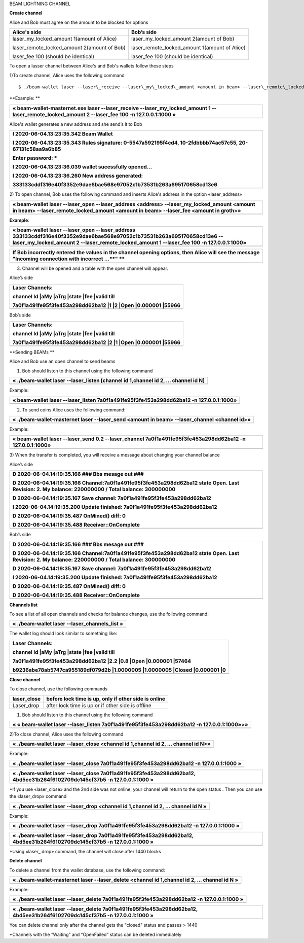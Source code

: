 BEAM LIGHTNING CHANNEL

**Create channel**

Alice and Bob must agree on the amount to be blocked for options

+--------------------------------------------------+----------------------------------------------------+
| **Alice's side**                                 | **Bob’s side**                                     |
+==================================================+====================================================+
| laser\_my\_locked\_amount 1(amount of Alice)     | laser\_my\_locked\_amount 2(amount of Bob)         |
|                                                  |                                                    |
| laser\_remote\_locked\_amount 2(amount of Bob)   | laser\_remote\_locked\_amount 1(amount of Alice)   |
|                                                  |                                                    |
| laser\_fee 100 (should be identical)             | laser\_fee 100 (should be identical)               |
+--------------------------------------------------+----------------------------------------------------+

To open a lasser channel between Alice's and Bob's wallets follow these
steps

1)To create channel, Alice uses the following command
::
   
   $ ./beam-wallet laser --laser\_receive --laser\_my\_locked\_amount <amount in beam> --laser\_remote\_locked\_amount <amount in beam> --laser\_fee <amount in groth»

**Example:
**

+-----------------------------------------------------------------------------------------------------------------------------------------------------------+
| « beam-wallet-masternet.exe laser --laser\_receive --laser\_my\_locked\_amount 1 --laser\_remote\_locked\_amount 2 --laser\_fee 100 -n 127.0.0.1:1000 »   |
+===========================================================================================================================================================+
+-----------------------------------------------------------------------------------------------------------------------------------------------------------+

Alice's wallet generates a new address and she send’s it to Bob

+-----------------------------------------------------------------------------------------------------------+
| I 2020-06-04.13:23:35.342 Beam Wallet                                                                     |
|                                                                                                           |
| I 2020-06-04.13:23:35.343 Rules signature: 0-5547a592195f4cd4, 10-2fdbbbb74ac57c55, 20-67131c58aa9a6b85   |
|                                                                                                           |
| Enter password: \*                                                                                        |
|                                                                                                           |
| I 2020-06-04.13:23:36.039 wallet sucessfully opened...                                                    |
|                                                                                                           |
| I 2020-06-04.13:23:36.260 New address generated:                                                          |
|                                                                                                           |
| 333133cddf316e40f3352e9dae6bae568e97052c1b73531b263a695170658cd13e6                                       |
+===========================================================================================================+
+-----------------------------------------------------------------------------------------------------------+

2) To open channel, Bob uses the following command and inserts Alice's
address in the option «laser\_address»

+----------------------------------------------------------------------------------------------------------------------------------------------------------------------------------------------+
| « beam-wallet laser --laser\_open --laser\_address <address> --laser\_my\_locked\_amount <amount in beam> --laser\_remote\_locked\_amount <amount in beam> --laser\_fee <amount in groth>»   |
+==============================================================================================================================================================================================+
+----------------------------------------------------------------------------------------------------------------------------------------------------------------------------------------------+

**Example**:

+------------------------------------------------------------------------------------------------------------------------------------------------------------------------------------------------------------------------------+
| « beam-wallet laser --laser\_open --laser\_address 333133cddf316e40f3352e9dae6bae568e97052c1b73531b263a695170658cd13e6 --laser\_my\_locked\_amount 2 --laser\_remote\_locked\_amount 1 --laser\_fee 100 -n 127.0.0.1:1000»   |
+==============================================================================================================================================================================================================================+
+------------------------------------------------------------------------------------------------------------------------------------------------------------------------------------------------------------------------------+

+-------------------------------------------------------------------------------------------------------------------------------------------------------+
| If Bob incorrectly entered the values in the channel opening options, then Alice will see the message "Incoming connection with incorrect …\ **" **   |
+=======================================================================================================================================================+
+-------------------------------------------------------------------------------------------------------------------------------------------------------+

3) Сhannel will be opened and a table with the open channel will appear.

Alice’s side

+----------------------------------------------------------------------+
| Laser Channels:                                                      |
|                                                                      |
| channel Id \|aMy \|aTrg \|state \|fee \|valid till                   |
|                                                                      |
| 7a0f1a491fe95f3fe453a298dd62ba12 \|1 \|2 \|Open \|0.000001 \|55966   |
+======================================================================+
+----------------------------------------------------------------------+

Bob’s side

+----------------------------------------------------------------------+
| Laser Channels:                                                      |
|                                                                      |
| channel Id \|aMy \|aTrg \|state \|fee \|valid till                   |
|                                                                      |
| 7a0f1a491fe95f3fe453a298dd62ba12 \|2 \|1 \|Open \|0.000001 \|55966   |
+======================================================================+
+----------------------------------------------------------------------+

**Sending BEAMs **

Alice and Bob use an open channel to send beams

1) Bob should listen to this channel using the following command

+---------------------------------------------------------------------------------------+
| « ./beam-wallet laser --laser\_listen [channel id 1,channel id 2, ... channel id N]   |
+=======================================================================================+
+---------------------------------------------------------------------------------------+

Example:

+-------------------------------------------------------------------------------------------+
| « beam-wallet laser --laser\_listen 7a0f1a491fe95f3fe453a298dd62ba12 -n 127.0.0.1:1000»   |
+===========================================================================================+
+-------------------------------------------------------------------------------------------+

2) To send coins Alice uses the following command:

+-------------------------------------------------------------------------------------------------+
| « ./beam-wallet-masternet laser --laser\_send <amount in beam> --laser\_channel <channel id>»   |
+=================================================================================================+
+-------------------------------------------------------------------------------------------------+

Example:

+--------------------------------------------------------------------------------------------------------------+
| « beam-wallet laser --laser\_send 0.2 --laser\_channel 7a0f1a491fe95f3fe453a298dd62ba12 -n 127.0.0.1:1000»   |
+==============================================================================================================+
+--------------------------------------------------------------------------------------------------------------+

3) When the transfer is completed, you will receive a message about
changing your channel balance

Alice’s side

+-----------------------------------------------------------------------------------------------------------------------------------------------------+
| D 2020-06-04.14:19:35.166 ### Bbs mesage out ###                                                                                                    |
|                                                                                                                                                     |
| D 2020-06-04.14:19:35.166 Channel:7a0f1a491fe95f3fe453a298dd62ba12 state Open. Last Revision: 2. My balance: 220000000 / Total balance: 300000000   |
|                                                                                                                                                     |
| D 2020-06-04.14:19:35.167 Save channel: 7a0f1a491fe95f3fe453a298dd62ba12                                                                            |
|                                                                                                                                                     |
| I 2020-06-04.14:19:35.200 Update finished: 7a0f1a491fe95f3fe453a298dd62ba12                                                                         |
|                                                                                                                                                     |
| D 2020-06-04.14:19:35.487 OnMined() diff: 0                                                                                                         |
|                                                                                                                                                     |
| D 2020-06-04.14:19:35.488 Receiver::OnComplete                                                                                                      |
+=====================================================================================================================================================+
+-----------------------------------------------------------------------------------------------------------------------------------------------------+

Bob’s side

+-----------------------------------------------------------------------------------------------------------------------------------------------------+
| D 2020-06-04.14:19:35.166 ### Bbs mesage out ###                                                                                                    |
|                                                                                                                                                     |
| D 2020-06-04.14:19:35.166 Channel:7a0f1a491fe95f3fe453a298dd62ba12 state Open. Last Revision: 2. My balance: 220000000 / Total balance: 300000000   |
|                                                                                                                                                     |
| D 2020-06-04.14:19:35.167 Save channel: 7a0f1a491fe95f3fe453a298dd62ba12                                                                            |
|                                                                                                                                                     |
| I 2020-06-04.14:19:35.200 Update finished: 7a0f1a491fe95f3fe453a298dd62ba12                                                                         |
|                                                                                                                                                     |
| D 2020-06-04.14:19:35.487 OnMined() diff: 0                                                                                                         |
|                                                                                                                                                     |
| D 2020-06-04.14:19:35.488 Receiver::OnComplete                                                                                                      |
+=====================================================================================================================================================+
+-----------------------------------------------------------------------------------------------------------------------------------------------------+

**Channels list**

To see a list of all open channels and checks for balance changes, use
the following command:

+---------------------------------------------------+
| « ./beam-wallet laser --laser\_channels\_list »   |
+===================================================+
+---------------------------------------------------+

The wallet log should look similar to something like:

+------------------------------------------------------------------------------------+
| Laser Channels:                                                                    |
|                                                                                    |
| channel Id \|aMy \|aTrg \|state \|fee \|valid till                                 |
|                                                                                    |
| 7a0f1a491fe95f3fe453a298dd62ba12 \|2.2 \|0.8 \|Open \|0.000001 \|57464             |
|                                                                                    |
| b9236abe78ab5747ca955189df079d2b \|1.0000005 \|1.0000005 \|Closed \|0.000001 \|0   |
+====================================================================================+
+------------------------------------------------------------------------------------+

**Close channel**

To close channel, use the following commands

+----------------+--------------------------------------------------------+
| laser\_close   | before lock time is up, only if other side is online   |
+================+========================================================+
| Laser\_drop    |  after lock time is up or if other side is offline     |
+----------------+--------------------------------------------------------+

1) Bob should listen to this channel using the following command

+-----------------------------------------------------------------------------------------------+
| « « beam-wallet laser --laser\_listen 7a0f1a491fe95f3fe453a298dd62ba12 -n 127.0.0.1:1000»>»   |
+===============================================================================================+
+-----------------------------------------------------------------------------------------------+

2)To close channel, Alice uses the following command

+---------------------------------------------------------------------------------------+
| « ./beam-wallet laser --laser\_close <channel id 1,channel id 2, ... channel id N>»   |
+=======================================================================================+
+---------------------------------------------------------------------------------------+

Example:

+---------------------------------------------------------------------------------------------+
| « ./beam-wallet laser --laser\_close 7a0f1a491fe95f3fe453a298dd62ba12 -n 127.0.0.1:1000 »   |
+=============================================================================================+
+---------------------------------------------------------------------------------------------+

+------------------------------------------------------------------------------------------------------------------------------+
| « ./beam-wallet laser --laser\_close 7a0f1a491fe95f3fe453a298dd62ba12, 4bd5ee31b264f6102709dc145cf37b5 -n 127.0.0.1:1000 »   |
+==============================================================================================================================+
+------------------------------------------------------------------------------------------------------------------------------+

\*If you use «laser\_close» and the 2nd side was not online, your
channel will return to the open status . Then you can use the
«laser\_drop» command

+--------------------------------------------------------------------------------------+
| « ./beam-wallet laser --laser\_drop <channel id 1,channel id 2, ... channel id N »   |
+======================================================================================+
+--------------------------------------------------------------------------------------+

Example:

+--------------------------------------------------------------------------------------------+
| « ./beam-wallet laser --laser\_drop 7a0f1a491fe95f3fe453a298dd62ba12 -n 127.0.0.1:1000 »   |
+============================================================================================+
+--------------------------------------------------------------------------------------------+

+-----------------------------------------------------------------------------------------------------------------------------+
| « ./beam-wallet laser --laser\_drop 7a0f1a491fe95f3fe453a298dd62ba12, 4bd5ee31b264f6102709dc145cf37b5 -n 127.0.0.1:1000 »   |
+=============================================================================================================================+
+-----------------------------------------------------------------------------------------------------------------------------+

\*Using «laser\_ drop» command, the channel will close after 1440 blocks

**Delete channel**

To delete a channel from the wallet database, use the following command:

+--------------------------------------------------------------------------------------------------+
| « ./beam-wallet-masternet laser --laser\_delete <channel id 1,channel id 2, ... channel id N »   |
+==================================================================================================+
|                                                                                                  |
+--------------------------------------------------------------------------------------------------+

Example:

+----------------------------------------------------------------------------------------------+
| « ./beam-wallet laser --laser\_delete 7a0f1a491fe95f3fe453a298dd62ba12 -n 127.0.0.1:1000 »   |
+==============================================================================================+
+----------------------------------------------------------------------------------------------+

+-------------------------------------------------------------------------------------------------------------------------------+
| « ./beam-wallet laser --laser\_delete 7a0f1a491fe95f3fe453a298dd62ba12, 4bd5ee31b264f6102709dc145cf37b5 -n 127.0.0.1:1000 »   |
+===============================================================================================================================+
+-------------------------------------------------------------------------------------------------------------------------------+

You can delete channel only after the channel gets the "closed" status
and passes > 1440

\*Channels with the “Waiting” and “OpenFailed” status can be deleted
immediately
